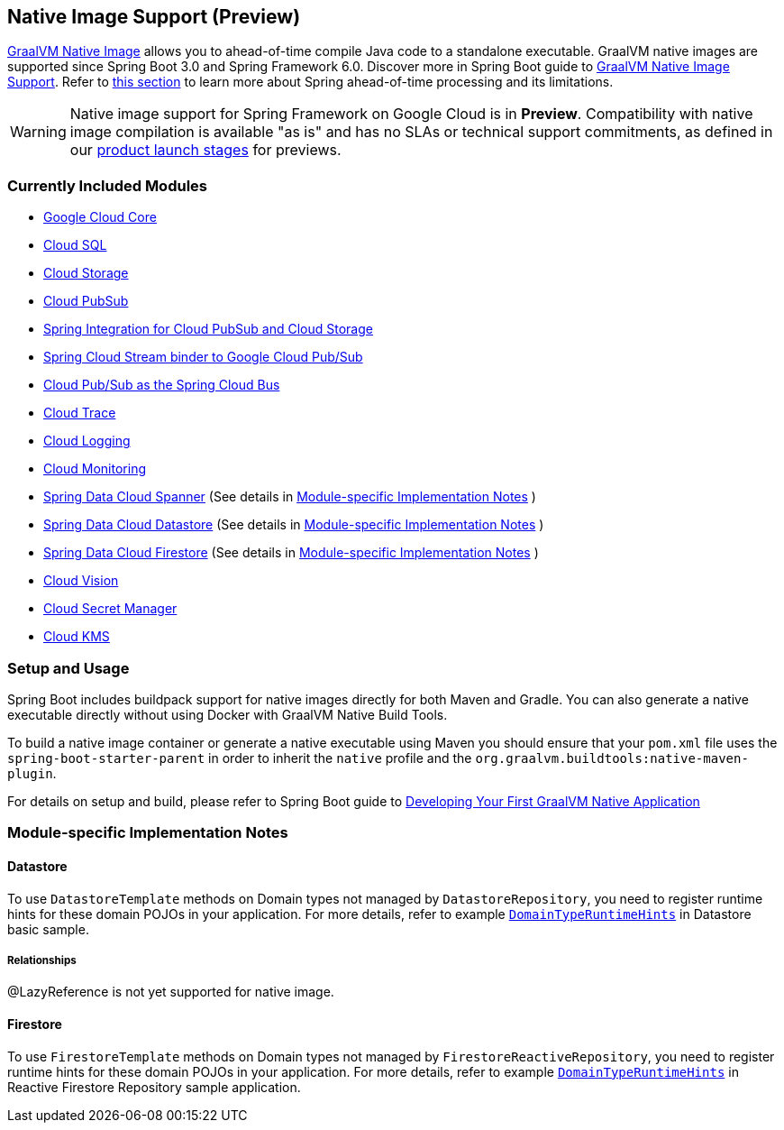 == Native Image Support (Preview)

https://www.graalvm.org/docs/[GraalVM Native Image] allows you to ahead-of-time compile Java code to a standalone executable.
GraalVM native images are supported since Spring Boot 3.0 and Spring Framework 6.0. Discover more in Spring Boot guide to https://docs.spring.io/spring-boot/docs/current/reference/html/native-image.html[GraalVM Native Image Support]. Refer to https://docs.spring.io/spring-boot/docs/current/reference/html/native-image.html#native-image.introducing-graalvm-native-images.understanding-aot-processing[this section] to learn more about Spring ahead-of-time processing and its limitations.

WARNING: Native image support for Spring Framework on Google Cloud is in **Preview**.
Compatibility with native image compilation is available "as is" and has no SLAs or technical support commitments, as defined in our https://cloud.google.com/products#product-launch-stages[product launch stages] for previews.

=== Currently Included Modules

- https://googlecloudplatform.github.io/spring-cloud-gcp//reference/html/index.html#spring-cloud-gcp-core[Google Cloud Core]

- https://googlecloudplatform.github.io/spring-cloud-gcp//reference/html/index.html#cloud-sql[Cloud SQL]

- https://googlecloudplatform.github.io/spring-cloud-gcp//reference/html/index.html#cloud-storage[Cloud Storage]

- https://googlecloudplatform.github.io/spring-cloud-gcp//reference/html/index.html#cloud-pubsub[Cloud PubSub]

- https://googlecloudplatform.github.io/spring-cloud-gcp//reference/html/index.html#spring-integration[Spring Integration for Cloud PubSub and Cloud Storage]

- https://googlecloudplatform.github.io/spring-cloud-gcp//reference/html/index.html#spring-cloud-stream[Spring Cloud Stream binder to Google Cloud Pub/Sub]

- https://googlecloudplatform.github.io/spring-cloud-gcp//reference/html/index.html#spring-cloud-bus[Cloud Pub/Sub as the Spring Cloud Bus]

- https://googlecloudplatform.github.io/spring-cloud-gcp//reference/html/index.html#cloud-trace[Cloud Trace]

- https://googlecloudplatform.github.io/spring-cloud-gcp//reference/html/index.html#cloud-logging[Cloud Logging]

- https://googlecloudplatform.github.io/spring-cloud-gcp//reference/html/index.html#cloud-monitoring[Cloud Monitoring]

- https://googlecloudplatform.github.io/spring-cloud-gcp//reference/html/index.html#spring-data-cloud-spanner[Spring Data Cloud Spanner] (See details in <<detail_guides>> )

- https://googlecloudplatform.github.io/spring-cloud-gcp//reference/html/index.html#spring-data-cloud-datastore[Spring Data Cloud Datastore] (See details in <<detail_guides>> )

- https://googlecloudplatform.github.io/spring-cloud-gcp//reference/html/index.html#spring-data-cloud-firestore[Spring Data Cloud Firestore] (See details in <<detail_guides>> )

- https://googlecloudplatform.github.io/spring-cloud-gcp//reference/html/index.html#cloud-vision[Cloud Vision]

- https://googlecloudplatform.github.io/spring-cloud-gcp//reference/html/index.html#secret-manager[Cloud Secret Manager]

- https://googlecloudplatform.github.io/spring-cloud-gcp//reference/html/index.html#google-cloud-key-management-service[Cloud KMS]

=== Setup and Usage

Spring Boot includes buildpack support for native images directly for both Maven and Gradle.
You can also generate a native executable directly without using Docker with GraalVM Native Build Tools.

To build a native image container or generate a native executable using Maven you should ensure that your `pom.xml` file uses the `spring-boot-starter-parent` in order to inherit the `native` profile and the `org.graalvm.buildtools:native-maven-plugin`.

For details on setup and build, please refer to Spring Boot guide to https://docs.spring.io/spring-boot/docs/current/reference/htmlsingle/#native-image.developing-your-first-application[Developing Your First GraalVM Native Application]

=== Module-specific Implementation Notes [[detail_guides]]

==== Datastore

To use `DatastoreTemplate` methods on Domain types not managed by `DatastoreRepository`, you need to register runtime hints for these domain POJOs in your application. For more details, refer to example
https://github.com/GoogleCloudPlatform/spring-cloud-gcp/tree/main/spring-cloud-gcp-samples/spring-cloud-gcp-data-datastore-basic-sample/src/main/java/com/example/DomainTypeRuntimeHints.java[`DomainTypeRuntimeHints`] in Datastore basic sample.

===== Relationships
@LazyReference is not yet supported for native image.

==== Firestore

To use `FirestoreTemplate`  methods on Domain types not managed by `FirestoreReactiveRepository`, you need to register runtime hints for these domain POJOs in your application. For more details, refer to example https://github.com/GoogleCloudPlatform/spring-cloud-gcp/tree/main/spring-cloud-gcp-samples/spring-cloud-gcp-data-firestore-sample/src/main/java/com/example/DomainTypeRuntimeHints.java[`DomainTypeRuntimeHints`] in Reactive Firestore Repository sample application.